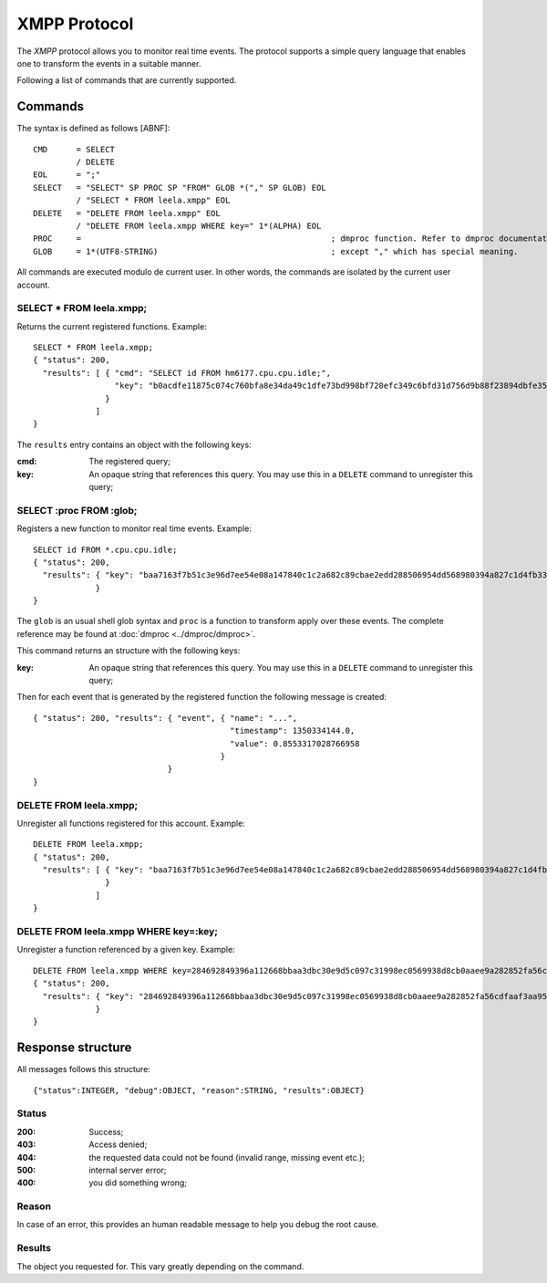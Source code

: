 ===============
 XMPP Protocol
===============

The *XMPP* protocol allows you to monitor real time events. The
protocol supports a simple query language that enables one to
transform the events in a suitable manner.

Following a list of commands that are currently supported.

Commands
========

The syntax is defined as follows [ABNF]::


  CMD      = SELECT
           / DELETE
  EOL      = ";"
  SELECT   = "SELECT" SP PROC SP "FROM" GLOB *("," SP GLOB) EOL
           / "SELECT * FROM leela.xmpp" EOL
  DELETE   = "DELETE FROM leela.xmpp" EOL
           / "DELETE FROM leela.xmpp WHERE key=" 1*(ALPHA) EOL
  PROC     =                                                    ; dmproc function. Refer to dmproc documentation for available functions
  GLOB     = 1*(UTF8-STRING)                                    ; except "," which has special meaning.

All commands are executed modulo de current user. In other words, the
commands are isolated by the current user account.

SELECT * FROM leela.xmpp;
-------------------------

Returns the current registered functions. Example::

  SELECT * FROM leela.xmpp;
  { "status": 200,
    "results": [ { "cmd": "SELECT id FROM hm6177.cpu.cpu.idle;",
                   "key": "b0acdfe11875c074c760bfa8e34da49c1dfe73bd998bf720efc349c6bfd31d756d9b88f23894dbfe3555bddd2d9d7a890ac09831fe3ad6ea469ca3f52bf3fd0a"
                 }
               ]
  }

The ``results`` entry contains an object with the following keys:

:cmd: The registered query;
:key: An opaque string that references this query. You may use this in
      a ``DELETE`` command to unregister this query;

SELECT :proc FROM :glob;
------------------------

Registers a new function to monitor real time events. Example::

  SELECT id FROM *.cpu.cpu.idle;
  { "status": 200,
    "results": { "key": "baa7163f7b51c3e96d7ee54e08a147840c1c2a682c89cbae2edd288506954dd568980394a827c1d4fb339e2a928e55ff36c277b73cac9be417a1c80c2086ea6f"
               }
  }

The ``glob`` is an usual shell glob syntax and ``proc`` is a function
to transform apply over these events. The complete reference may be
found at :doc:`dmproc <../dmproc/dmproc>`.

This command returns an structure with the following keys:

:key: An opaque string that references this query. You may use this in
      a ``DELETE`` command to unregister this query;

Then for each event that is generated by the registered function the
following message is created::

  { "status": 200, "results": { "event", { "name": "...",
                                           "timestamp": 1350334144.0,
                                           "value": 0.8553317028766958
                                         }
                              }
  }

DELETE FROM leela.xmpp;
-----------------------

Unregister all functions registered for this account. Example::

  DELETE FROM leela.xmpp;
  { "status": 200,
    "results": [ { "key": "baa7163f7b51c3e96d7ee54e08a147840c1c2a682c89cbae2edd288506954dd568980394a827c1d4fb339e2a928e55ff36c277b73cac9be417a1c80c2086ea6f"
                 }
               ]
  }

DELETE FROM leela.xmpp WHERE key=:key;
--------------------------------------

Unregister a function referenced by a given key. Example::
 
  DELETE FROM leela.xmpp WHERE key=284692849396a112668bbaa3dbc30e9d5c097c31998ec0569938d8cb0aaee9a282852fa56cdfaaf3aa953e76cf40315e399f851c3613a1f560f77a1553bd899e;
  { "status": 200,
    "results": { "key": "284692849396a112668bbaa3dbc30e9d5c097c31998ec0569938d8cb0aaee9a282852fa56cdfaaf3aa953e76cf40315e399f851c3613a1f560f77a1553bd899e"
               }
  }

Response structure
==================

All messages follows this structure::

  {"status":INTEGER, "debug":OBJECT, "reason":STRING, "results":OBJECT}

Status
------

:200: Success;

:403: Access denied;

:404: the requested data could not be found (invalid range, missing
      event etc.);

:500: internal server error;

:400: you did something wrong;

Reason
------

In case of an error, this provides an human readable message to help
you debug the root cause.

Results
-------

The object you requested for. This vary greatly depending on the command.
